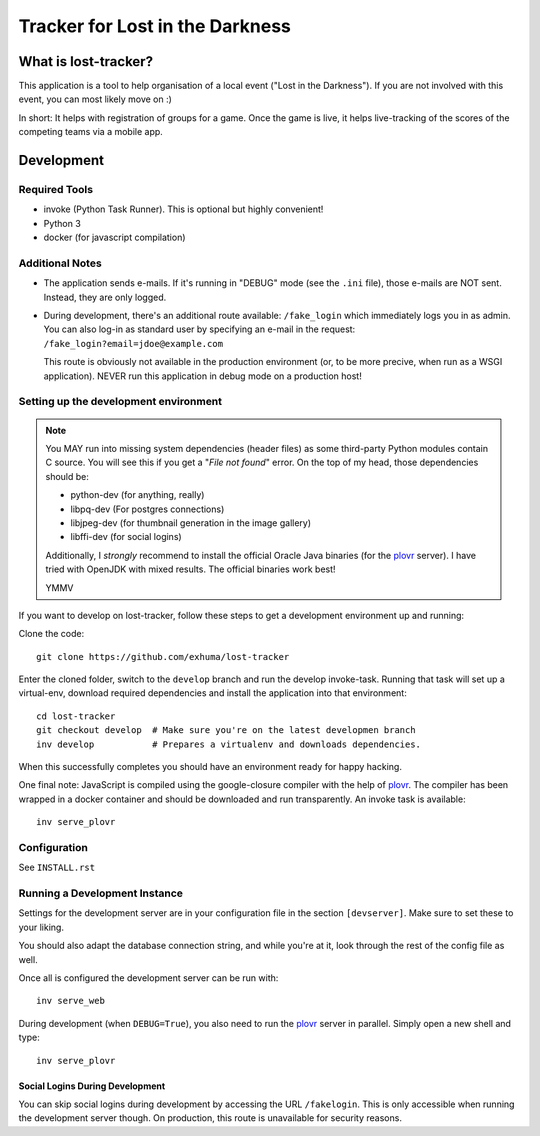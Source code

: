 Tracker for Lost in the Darkness
================================

What is lost-tracker?
---------------------

This application is a tool to help organisation of a local event ("Lost in the
Darkness"). If you are not involved with this event, you can most likely move
on :)

In short: It helps with registration of groups for a game. Once the game is
live, it helps live-tracking of the scores of the competing teams via a mobile
app.


Development
-----------

Required Tools
~~~~~~~~~~~~~~

* invoke (Python Task Runner). This is optional but highly convenient!
* Python 3
* docker (for javascript compilation)


Additional Notes
~~~~~~~~~~~~~~~~

* The application sends e-mails. If it's running in "DEBUG" mode (see the
  ``.ini`` file), those e-mails are NOT sent. Instead, they are only logged.
* During development, there's an additional route available: ``/fake_login``
  which immediately logs you in as admin. You can also log-in as standard user
  by specifying an e-mail in the request:
  ``/fake_login?email=jdoe@example.com``

  This route is obviously not available in the production environment (or, to
  be more precive, when run as a WSGI application). NEVER run this application
  in debug mode on a production host!


Setting up the development environment
~~~~~~~~~~~~~~~~~~~~~~~~~~~~~~~~~~~~~~

.. note::

    You MAY run into missing system dependencies (header files) as some
    third-party Python modules contain C source. You will see this if you get a
    "*File not found*" error. On the top of my head, those dependencies should
    be:

    * python-dev (for anything, really)
    * libpq-dev (For postgres connections)
    * libjpeg-dev (for thumbnail generation in the image gallery)
    * libffi-dev (for social logins)

    Additionally, I *strongly* recommend to install the official Oracle Java
    binaries (for the plovr_ server). I have tried with OpenJDK with mixed
    results. The official binaries work best!

    YMMV


If you want to develop on lost-tracker, follow these steps to get a development
environment up and running:

Clone the code::

    git clone https://github.com/exhuma/lost-tracker

Enter the cloned folder, switch to the ``develop`` branch  and run the develop
invoke-task. Running that task will set up a virtual-env, download required
dependencies and install the application into that environment::

    cd lost-tracker
    git checkout develop  # Make sure you're on the latest developmen branch
    inv develop           # Prepares a virtualenv and downloads dependencies.

When this successfully completes you should have an environment ready for happy
hacking.

One final note: JavaScript is compiled using the google-closure compiler with
the help of plovr_. The compiler has been wrapped in a docker container and
should be downloaded and run transparently. An invoke task is available::

    inv serve_plovr


Configuration
~~~~~~~~~~~~~

See ``INSTALL.rst``


Running a Development Instance
~~~~~~~~~~~~~~~~~~~~~~~~~~~~~~

Settings for the development server are in your configuration file in the
section ``[devserver]``. Make sure to set these to your liking.

You should also adapt the database connection string, and while you're at it,
look through the rest of the config file as well.

Once all is configured the development server can be run with::

    inv serve_web

During development (when ``DEBUG=True``), you also need to run the plovr_
server in parallel. Simply open a new shell and type::

    inv serve_plovr

Social Logins During Development
^^^^^^^^^^^^^^^^^^^^^^^^^^^^^^^^

You can skip social logins during development by accessing the URL
``/fakelogin``. This is only accessible when running the development server
though. On production, this route is unavailable for security reasons.

.. _plovr: http://www.plovr.com
